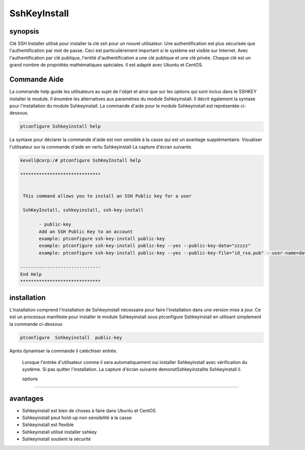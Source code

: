 ===============
SshKeyInstall
===============

synopsis
----------------

Clé SSH Installer utilisé pour installer la clé ssh pour un nouvel utilisateur. Une authentification est plus sécurisée que l'authentification par mot de passe. Ceci est particulièrement important si le système est visible sur Internet. Avec l'authentification par clé publique, l'entité d'authentification a une clé publique et une clé privée. Chaque clé est un grand nombre de propriétés mathématiques spéciales. Il est adapté avec Ubuntu et CentOS.

Commande Aide
-------------------------

La commande help guide les utilisateurs au sujet de l'objet et ainsi que sur les options qui sont inclus dans le SSHKEY installer le module. Il énumère les alternatives aux paramètres du module Sshkeyinstall. Il décrit également la syntaxe pour l'installation du module Sshkeyinstall. La commande d'aide pour le module Sshkeyinstall est représentée ci-dessous.

.. code-block:: bash
 
		ptconfigure Sshkeyinstall help


La syntaxe pour déclarer la commande d'aide est non sensible à la casse qui est un avantage supplémentaire. Visualiser l'utilisateur sur la commande d'aide en vertu Sshkeyinstall La capture d'écran suivante.

.. code-block:: bash

 kevell@corp:/# ptconfigure SshKeyInstall help

 ******************************


  This command allows you to install an SSH Public key for a user

  SshKeyInstall, sshkeyinstall, ssh-key-install

        - public-key
        Add an SSH Public Key to an account
        example: ptconfigure ssh-key-install public-key
        example: ptconfigure ssh-key-install public-key --yes --public-key-data="zzzzz"
        example: ptconfigure ssh-key-install public-key --yes --public-key-file="id_rsa.pub" --user-name=dave

 ------------------------------
 End Help
 ******************************


installation
------------------

L'installation comprend l'installation de Sshkeyinstall nécessaire pour faire l'installation dans une version mise à jour. Ce est un processus manifeste pour installer le module Sshkeyinstall sous ptconfigure Sshkeyinstall en utilisant simplement la commande ci-dessous

.. code-block:: bash

 		ptconfigure  Sshkeyinstall  public-key

Après dynamiser la commande il catéchiser entrée.

 Lorsque l'entrée d'utilisateur comme il sera automatiquement oui installer Sshkeyinstall avec vérification du système. Si pas quitter l'installation. La capture d'écran suivante demonstSshkeyinstallte Sshkeyinstall il.


 options
--------------

.. cssclass:: table-bordered


 +-------------------------------+--------------------------------------------+---------------+------------------------------------------+
 | paramètre                     | Alternative Paramètre                      | Option        | Kommentare                               |
 +===============================+============================================+===============+==========================================+
 |Install Sshkeyinstall?(Y/N)    | Au lieu d'utiliser SshKeyInstall nous      | Y             | Il est installé sous Sshkeyinstall       |
 |                               | pouvons utiliser Sshkeyinstall,            |               | ptconfigure dans  Pharaoh tools          |
 |                               | ssh-key-installer                          |               |                                          |
 +-------------------------------+--------------------------------------------+---------------+------------------------------------------+
 |Install Sshkeyinstall?(Y/N)    | Au lieu d'utiliser SshKeyInstall nous      | N             | La sortie du système d'installation      |
 |                               | pouvons utiliser Sshkeyinstall,            |               |                                          |
 |                               | ssh-key-installer|                         |               |                                          |
 +-------------------------------+--------------------------------------------+---------------+------------------------------------------+


avantages
----------------

* Sshkeyinstall est bien de choses à faire dans Ubuntu et CentOS
* Sshkeyinstall peut hold-up non sensibilité à la casse
* Sshkeyinstall est flexible
* Sshkeyinstall utilisé installer sshkey
* Sshkeyinstall soutient la sécurité
